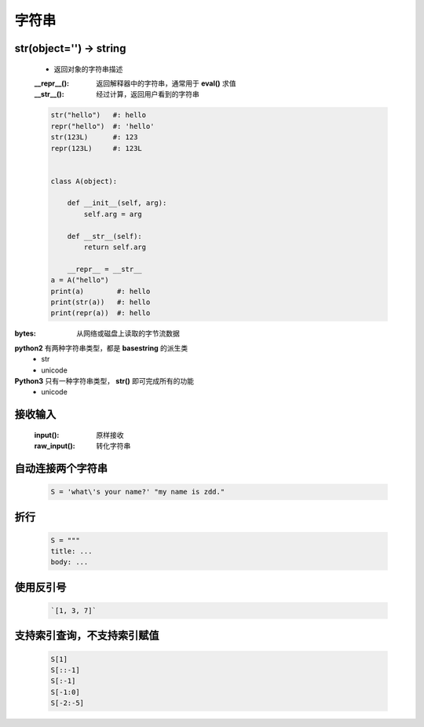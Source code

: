 字符串
=====

str(object='') -> string
------------------------
    - 返回对象的字符串描述
    :__repr__():  返回解释器中的字符串，通常用于 **eval()** 求值
    :__str__():   经过计算，返回用户看到的字符串

    .. code-block:: python

        str("hello")   #: hello
        repr("hello")  #: 'hello'
        str(123L)      #: 123
        repr(123L)     #: 123L


        class A(object):

            def __init__(self, arg):
                self.arg = arg

            def __str__(self):
                return self.arg

            __repr__ = __str__
        a = A("hello")
        print(a)        #: hello
        print(str(a))   #: hello
        print(repr(a))  #: hello


:bytes: 从网络或磁盘上读取的字节流数据

**python2** 有两种字符串类型，都是 **basestring** 的派生类
    - str
    - unicode
**Python3** 只有一种字符串类型， **str()** 即可完成所有的功能
    - unicode


接收输入
-------
    :input():     原样接收
    :raw_input(): 转化字符串


自动连接两个字符串
----------------
    .. code-block:: python

        S = 'what\'s your name?' "my name is zdd."


折行
----
    .. code-block:: python

        S = """
        title: ...
        body: ...


使用反引号
---------
    .. code-block:: python

        `[1, 3, 7]`


支持索引查询，不支持索引赋值
------------------------
    .. code-block:: python

        S[1]
        S[::-1]
        S[:-1]
        S[-1:0]
        S[-2:-5]
